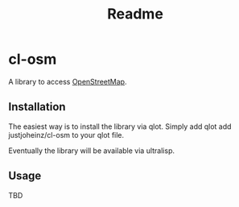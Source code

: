 #+title: Readme

* cl-osm

A library to access [[https://wiki.openstreetmap.org/wiki/API_v0.6][OpenStreetMap]].

** Installation

The easiest way is to install the library via qlot. Simply add
qlot add justjoheinz/cl-osm to your qlot file.

Eventually the library will be available via ultralisp.

** Usage

TBD
